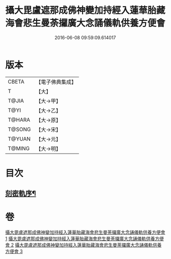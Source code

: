 #+TITLE: 攝大毘盧遮那成佛神變加持經入蓮華胎藏海會悲生曼荼攞廣大念誦儀軌供養方便會 
#+DATE: 2016-06-08 09:59:09.614017

* 版本
 |     CBETA|【電子佛典集成】|
 |         T|【大】     |
 |     T@JIA|【大→甲】   |
 |      T@YI|【大→乙】   |
 |    T@HARA|【大→原】   |
 |    T@SONG|【大→宋】   |
 |    T@YUAN|【大→元】   |
 |    T@MING|【大→明】   |

* 目次
** [[file:KR6j0006_001.txt::001-0065a3][刻密軌序¶]]

* 卷
[[file:KR6j0006_001.txt][攝大毘盧遮那成佛神變加持經入蓮華胎藏海會悲生曼荼攞廣大念誦儀軌供養方便會 1]]
[[file:KR6j0006_002.txt][攝大毘盧遮那成佛神變加持經入蓮華胎藏海會悲生曼荼攞廣大念誦儀軌供養方便會 2]]
[[file:KR6j0006_003.txt][攝大毘盧遮那成佛神變加持經入蓮華胎藏海會悲生曼荼攞廣大念誦儀軌供養方便會 3]]

